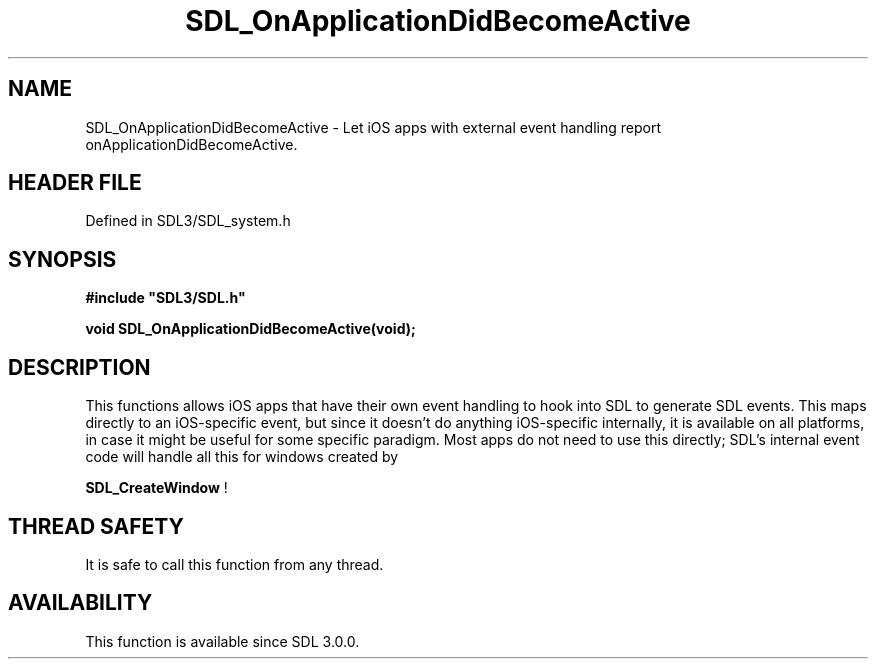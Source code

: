 .\" This manpage content is licensed under Creative Commons
.\"  Attribution 4.0 International (CC BY 4.0)
.\"   https://creativecommons.org/licenses/by/4.0/
.\" This manpage was generated from SDL's wiki page for SDL_OnApplicationDidBecomeActive:
.\"   https://wiki.libsdl.org/SDL_OnApplicationDidBecomeActive
.\" Generated with SDL/build-scripts/wikiheaders.pl
.\"  revision SDL-3.1.2-no-vcs
.\" Please report issues in this manpage's content at:
.\"   https://github.com/libsdl-org/sdlwiki/issues/new
.\" Please report issues in the generation of this manpage from the wiki at:
.\"   https://github.com/libsdl-org/SDL/issues/new?title=Misgenerated%20manpage%20for%20SDL_OnApplicationDidBecomeActive
.\" SDL can be found at https://libsdl.org/
.de URL
\$2 \(laURL: \$1 \(ra\$3
..
.if \n[.g] .mso www.tmac
.TH SDL_OnApplicationDidBecomeActive 3 "SDL 3.1.2" "Simple Directmedia Layer" "SDL3 FUNCTIONS"
.SH NAME
SDL_OnApplicationDidBecomeActive \- Let iOS apps with external event handling report onApplicationDidBecomeActive\[char46]
.SH HEADER FILE
Defined in SDL3/SDL_system\[char46]h

.SH SYNOPSIS
.nf
.B #include \(dqSDL3/SDL.h\(dq
.PP
.BI "void SDL_OnApplicationDidBecomeActive(void);
.fi
.SH DESCRIPTION
This functions allows iOS apps that have their own event handling to hook
into SDL to generate SDL events\[char46] This maps directly to an iOS-specific
event, but since it doesn't do anything iOS-specific internally, it is
available on all platforms, in case it might be useful for some specific
paradigm\[char46] Most apps do not need to use this directly; SDL's internal event
code will handle all this for windows created by

.BR SDL_CreateWindow
!

.SH THREAD SAFETY
It is safe to call this function from any thread\[char46]

.SH AVAILABILITY
This function is available since SDL 3\[char46]0\[char46]0\[char46]

